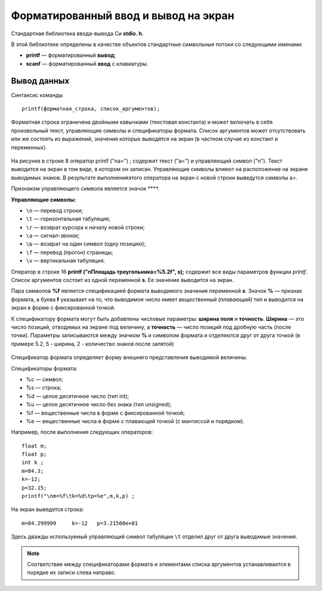 Форматированный ввод и вывод на экран
-------------------------------------

Cтандартная библиотека ввода-вывода Си **stdio. h**. 

В этой библиотеке определены в качестве объектов стандартные символь­ные потоки со следующими именами:

* **printf** — форматированный **вывод**;
* **scanf** —  форматированный **ввод** с клавиатуры.

Вывод данных
~~~~~~~~~~~~~~~

Синтаксис команды

::

	printf(форматная_строка, список_аргументов);
	
Форматная строка ограничена двойными кавычками (текстовая константа) и может включать в себя произвольный текст, управляющие символы и спецификаторы формата. Список аргументов может отсутствовать или же состоять из выраже­ний, значения которых выводятся на экран (в частном случае из констант и переменных).

.. figure:: cpp_03_forminpout.png
       :scale: 100 %
       :align: center
       :alt: asda
       
На рисунке в строке 8 оператор printf ("\na=") ; содержит текст ("а=") и управляющий символ ("\n"). Текст выводится на экран в том виде, в котором он записан. Управляющие символы влияют на рас­положение на экране выводимых знаков. В результате выполненияэтого оператора на экран с новой строки выведутся символы а=.

Признаком управляющего символа является значок **\**. 

**Управляющие символы:**

* ``\n`` — перевод строки;
* ``\t`` — горизонтальная табуляция;
* ``\r`` — возврат курсора к началу новой строки;
* ``\а`` — сигнал-звонок;
* ``\Ь`` — возврат на один символ (одну позицию);
* ``\f`` — перевод (прогон) страницы;
* ``\v`` — вертикальная табуляция.

Оператор в строке 16 **printf ("\nПлощадь треугольника=%5.2f", s);** содержит все виды параметров функции *printf*. Список аргументов состоит из одной переменной **s**. Ее значение выводится на экран. 

Пара символов **%f** является спецификацией формата выводимого значения переменной **s**. Значок **%** — признак формата, а буква **f** указывает на то, что выводимое число имеет *вещественный (пла­вающий)* тип и выводится на экран в форме с фиксированной точкой. 

К спецификатору формата могут быть добавлены числовые пара­метры: **ширина поля** и **точность**. **Ширина** — это число позиций, отводимых на экране под величину, а **точность** — число позиций под
дробную часть (после точки). Параметры записываются между знач­ком **%** и символом формата и отделяются друг от друга точкой (в примере 5.2, 5 - ширина, 2 - количество знаков после запятой)

.. figure:: cpp_03_formresult.png
       :scale: 100 %
       :align: center
       :alt: asda
       
Спецификатор формата определяет форму внешнего представ­ления выводимой величины. 

Cпецификаторы формата:

* %с — символ;
* %s — строка;
* %d — целое десятичное число (тип int);
* %u — целое десятичное число без знака (тип unsigned);
* %f — вещественные числа в форме с фиксированной точкой;
* %е — вещественные числа в форме с плавающей точкой (с мантиссой и порядком).

Например, после выполнения следующих операторов:

::

	float m;
	float p;
	int k ;
	m=84.3; 
	k=-12; 
	p=32.15;
	printf("\nm=%f\tk=%d\tp=%e",m,k,p) ;

На экран выведется строка:

::

	m=84.299999	k=-12	p=3.21500e+01
	
Здесь дважды используемый управляющий символ табуляции ``\t`` отделил друг от друга выводимые значения. 

.. note:: Соответствие между спецификаторами формата и эле­ментами списка аргументов устанавливается в порядке их записи слева направо.

.. figure:: cpp_03_formaccord.png
       :scale: 100 %
       :align: center
       :alt: asda
       

       
       




